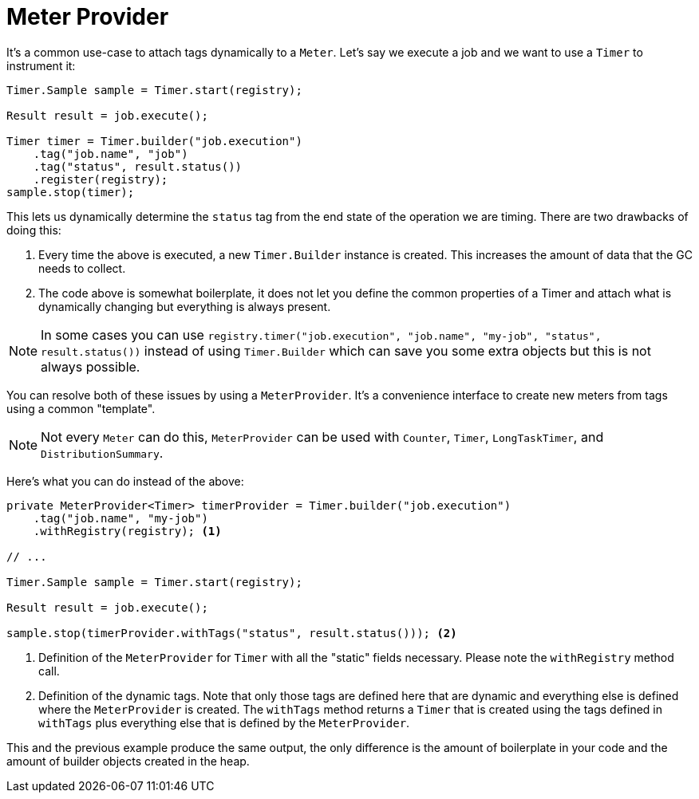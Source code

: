 [[meter-provider]]
= Meter Provider

It's a common use-case to attach tags dynamically to a `Meter`. Let's say we execute a job and we want to use a `Timer` to instrument it:

[source, java]
----
Timer.Sample sample = Timer.start(registry);

Result result = job.execute();

Timer timer = Timer.builder("job.execution")
    .tag("job.name", "job")
    .tag("status", result.status())
    .register(registry);
sample.stop(timer);
----

This lets us dynamically determine the `status` tag from the end state of the operation we are timing. There are two drawbacks of doing this:

1. Every time the above is executed, a new `Timer.Builder` instance is created. This increases the amount of data that the GC needs to collect.
2. The code above is somewhat boilerplate, it does not let you define the common properties of a Timer and attach what is dynamically changing but everything is always present.

NOTE: In some cases you can use `registry.timer("job.execution", "job.name", "my-job", "status", result.status())` instead of using `Timer.Builder` which can save you some extra objects but this is not always possible.

You can resolve both of these issues by using a `MeterProvider`. It's a convenience interface to create new meters from tags using a common "template".

NOTE: Not every `Meter` can do this, `MeterProvider` can be used with `Counter`, `Timer`, `LongTaskTimer`, and `DistributionSummary`.

Here's what you can do instead of the above:

[source, java]
----
private MeterProvider<Timer> timerProvider = Timer.builder("job.execution")
    .tag("job.name", "my-job")
    .withRegistry(registry); <1>

// ...

Timer.Sample sample = Timer.start(registry);

Result result = job.execute();

sample.stop(timerProvider.withTags("status", result.status())); <2>
----
<1> Definition of the `MeterProvider` for `Timer` with all the "static" fields necessary. Please note the `withRegistry` method call.
<2> Definition of the dynamic tags. Note that only those tags are defined here that are dynamic and everything else is defined where the `MeterProvider` is created. The `withTags` method returns a `Timer` that is created using the tags defined in `withTags` plus everything else that is defined by the `MeterProvider`.

This and the previous example produce the same output, the only difference is the amount of boilerplate in your code and the amount of builder objects created in the heap.
